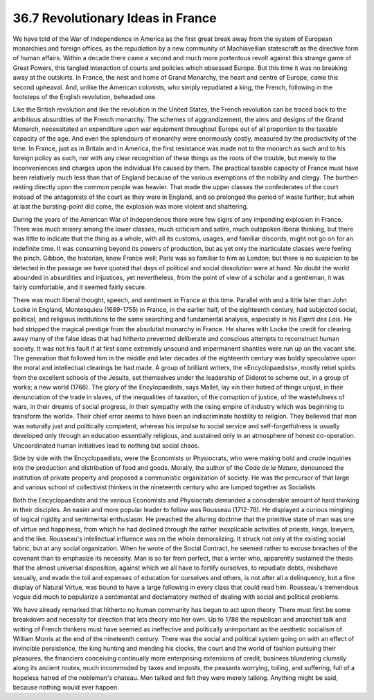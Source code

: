 
36.7 Revolutionary Ideas in France
========================================================================
We have told of the War of Independence in America as the first great break
away from the system of European monarchies and foreign offices, as the
repudiation by a new community of Machiavellian statescraft as the directive
form of human affairs. Within a decade there came a second and much more
portentous revolt against this strange game of Great Powers, this tangled
interaction of courts and policies which obsessed Europe. But this time it was
no breaking away at the outskirts. In France, the nest and home of Grand
Monarchy, the heart and centre of Europe, came this second upheaval. And, unlike
the American colonists, who simply repudiated a king, the French, following in
the footsteps of the English revolution, beheaded one.

Like the British revolution and like the revolution in the United States, the
French revolution can be traced back to the ambitious absurdities of the French
monarchy. The schemes of aggrandizement, the aims and designs of the Grand
Monarch, necessitated an expenditure upon war equipment throughout Europe out of
all proportion to the taxable capacity of the age. And even the splendours of
monarchy were enormously costly, measured by the productivity of the time. In
France, just as in Britain and in America, the first resistance was made not to
the monarch as such and to his foreign policy as such, nor with any clear
recognition of these things as the roots of the trouble, but merely to the
inconveniences and charges upon the individual life caused by them. The
practical taxable capacity of France must have been relatively much less than
that of England because of the various exemptions of the nobility and clergy.
The burthen resting directly upon the common people was heavier. That made the
upper classes the confederates of the court instead of the antagonists of the
court as they were in England, and so prolonged the period of waste further; but
when at last the bursting-point did come, the explosion was more violent and
shattering.

During the years of the American War of Independence there were few signs of
any impending explosion in France. There was much misery among the lower
classes, much criticism and satire, much outspoken liberal thinking, but there
was little to indicate that the thing as a whole, with all its customs, usages,
and familiar discords, might not go on for an indefinite time. It was consuming
beyond its powers of production, but as yet only the inarticulate classes were
feeling the pinch. Gibbon, the historian, knew France well; Paris was as
familiar to him as London; but there is no suspicion to be detected in the
passage we have quoted that days of political and social dissolution were at
hand. No doubt the world abounded in absurdities and injustices, yet
nevertheless, from the point of view of a scholar and a gentleman, it was fairly
comfortable, and it seemed fairly secure.

There was much liberal thought, speech, and sentiment in France at this time.
Parallel with and a little later than John Locke in England, Montesquieu
(1689-1755) in France, in the earlier half, of the eighteenth century, had
subjected social, political, and religious institutions to the same searching
and fundamental analysis, especially in his *Esprit des Lois.* He had
stripped the magical prestige from the absolutist monarchy in France. He shares
with Locke the credit for clearing away many of the false ideas that had
hitherto prevented deliberate and conscious attempts to reconstruct human
society. It was not his fault if at first some extremely unsound and impermanent
shanties were run up on the vacant site. The generation that followed him in the
middle and later decades of the eighteenth century was boldly speculative upon
the moral and intellectual clearings be had made. A group of brilliant writers,
the «Encyclopaedists», mostly rebel spirits from the excellent schools of the
Jesuits, set themselves under the leadership of Diderot to scheme out, in a
group of works; a new world (1766). The glory of the Encylopaedists, says
Mallet, lay «in their hatred of things unjust, in their denunciation of the
trade in slaves, of the inequalities of taxation, of the corruption of justice,
of the wastefulness of wars, in their dreams of social progress, in their
sympathy with the rising empire of industry which was beginning to transform the
world». Their chief error seems to have been an indiscriminate hostility to
religion. They believed that man was naturally just and politically competent,
whereas his impulse to social service and self-forgetfulness is usually
developed only through an education essentially religious, and sustained only in
an atmosphere of honest co-operation. Uncoordinated human initiatives lead to
nothing but social chaos.

Side by side with the Encyclopaedists, were the Economists or Physiocrats,
who were making bold and crude inquiries into the production and distribution of
food and goods. Morally, the author of the *Code de la Nature,* denounced
the institution of private property and proposed a communistic organization of
society. He was the precursor of that large and various school of collectivist
thinkers in the nineteenth century who are lumped together as Socialists.

Both the Encyclopaedists and the various Economists and Physiocrats demanded
a considerable amount of hard thinking in their disciples. An easier and more
popular leader to follow was Rousseau (1712-78). He displayed a curious mingling
of logical rigidity and sentimental enthusiasm. He preached the alluring
doctrine that the primitive state of man was one of virtue and happiness, from
which he had declined through the rather inexplicable activities of priests,
kings, lawyers, and the like. Rousseau's intellectual influence was on the whole
demoralizing. It struck not only at the existing social fabric, but at any
social organization. When he wrote of the Social Contract, he seemed rather to
excuse breaches of the covenant than to emphasize its necessity. Man is so far
from perfect, that a writer who, apparently sustained the thesis that the almost
universal disposition, against which we all have to fortify ourselves, to
repudiate debts, misbehave sexually, and evade the toil and expenses of
education for ourselves and others, is not after all a delinquency, but a fine
display of Natural Virtue, was bound to have a large following in every class
that could read him. Rousseau's tremendous vogue did much to popularize a
sentimental and declamatory method of dealing with social and political
problems.

We have already remarked that hitherto no human community has begun to act
upon theory. There must first be some breakdown and necessity for direction that
lets theory into her own. Up to 1788 the republican and anarchist talk and
writing of French thinkers must have seemed as ineffective and politically
unimportant as the aesthetic socialism of William Morris at the end of the
nineteenth century. There was the social and political system going on with an
effect of invincible persistence, the king hunting and mending his clocks, the
court and the world of fashion pursuing their pleasures, the financiers
conceiving continually more enterprising extensions of credit, business
blundering clumsily along its ancient routes, much incommoded by taxes and
imposts, the peasants worrying, toiling, and suffering, full of a hopeless
hatred of the nobleman's chateau. Men talked and felt they were merely talking.
Anything might be said, because nothing would ever happen.

